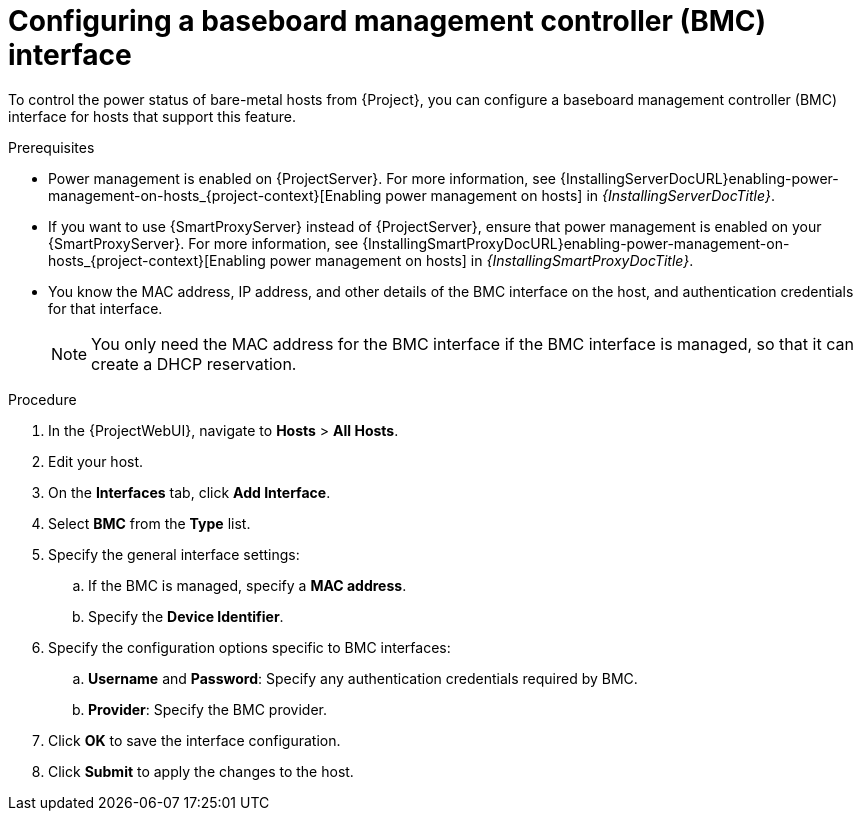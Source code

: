 :_mod-docs-content-type: PROCEDURE

[id="configuring-a-baseboard-management-controller-interface"]
= Configuring a baseboard management controller (BMC) interface

[role="_abstract"]
To control the power status of bare-metal hosts from {Project}, you can configure a baseboard management controller (BMC) interface for hosts that support this feature. 

.Prerequisites
* Power management is enabled on {ProjectServer}.
For more information, see {InstallingServerDocURL}enabling-power-management-on-hosts_{project-context}[Enabling power management on hosts] in _{InstallingServerDocTitle}_.
* If you want to use {SmartProxyServer} instead of {ProjectServer}, ensure that power management is enabled on your {SmartProxyServer}.
For more information, see {InstallingSmartProxyDocURL}enabling-power-management-on-hosts_{project-context}[Enabling power management on hosts] in _{InstallingSmartProxyDocTitle}_.
* You know the MAC address, IP address, and other details of the BMC interface on the host, and authentication credentials for that interface.
+
[NOTE]
====
You only need the MAC address for the BMC interface if the BMC interface is managed, so that it can create a DHCP reservation.
====

.Procedure
. In the {ProjectWebUI}, navigate to *Hosts* > *All Hosts*.
. Edit your host.
. On the *Interfaces* tab, click *Add Interface*.
. Select *BMC* from the *Type* list.
. Specify the general interface settings:
.. If the BMC is managed, specify a *MAC address*.
.. Specify the *Device Identifier*.
. Specify the configuration options specific to BMC interfaces:
.. *Username* and *Password*: Specify any authentication credentials required by BMC.
.. *Provider*: Specify the BMC provider.
. Click *OK* to save the interface configuration.
. Click *Submit* to apply the changes to the host.
